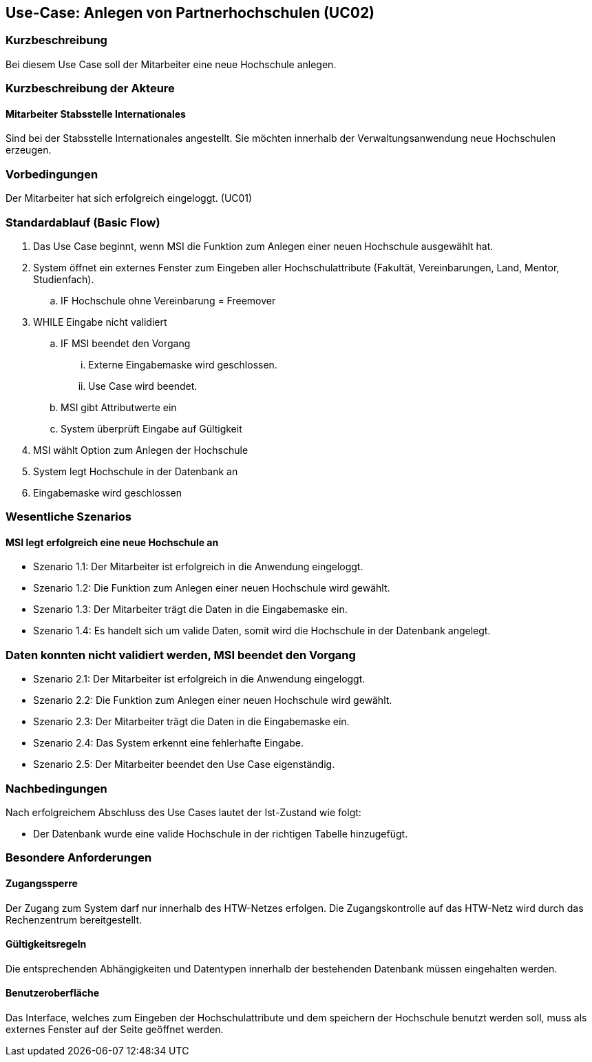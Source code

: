 //Nutzen Sie dieses Template als Grundlage für die Spezifikation *einzelner* Use-Cases. Diese lassen sich dann per Include in das Use-Case Model Dokument einbinden (siehe Beispiel dort).

== Use-Case: Anlegen von Partnerhochschulen (UC02)

=== Kurzbeschreibung
Bei diesem Use Case soll der Mitarbeiter eine neue Hochschule anlegen.

=== Kurzbeschreibung der Akteure
==== Mitarbeiter Stabsstelle Internationales
Sind bei der Stabsstelle Internationales angestellt. Sie möchten innerhalb der Verwaltungsanwendung neue Hochschulen erzeugen.

=== Vorbedingungen
Der Mitarbeiter hat sich erfolgreich eingeloggt. (UC01)

=== Standardablauf (Basic Flow)
//Der Standardablauf definiert die Schritte für den Erfolgsfall ("Happy Path")

. Das Use Case beginnt, wenn MSI die Funktion zum Anlegen einer neuen Hochschule ausgewählt hat. 
. System öffnet ein externes Fenster zum Eingeben aller Hochschulattribute (Fakultät, Vereinbarungen, Land, Mentor, Studienfach).
.. IF Hochschule ohne Vereinbarung = Freemover
. WHILE Eingabe nicht validiert
.. IF MSI beendet den Vorgang
... Externe Eingabemaske wird geschlossen.
... Use Case wird beendet.
.. MSI gibt Attributwerte ein
.. System überprüft Eingabe auf Gültigkeit
. MSI wählt Option zum Anlegen der Hochschule
. System legt Hochschule in der Datenbank an
. Eingabemaske wird geschlossen

=== Wesentliche Szenarios
//Szenarios sind konkrete Instanzen eines Use Case, d.h. mit einem konkreten Akteur und einem konkreten Durchlauf der o.g. Flows. Szenarios können als Vorstufe für die Entwicklung von Flows und/oder zu deren Validierung verwendet werden.

==== MSI legt erfolgreich eine neue Hochschule an
* Szenario 1.1: Der Mitarbeiter ist erfolgreich in die Anwendung eingeloggt.
* Szenario 1.2: Die Funktion zum Anlegen einer neuen Hochschule wird gewählt.
* Szenario 1.3: Der Mitarbeiter trägt die Daten in die Eingabemaske ein.
* Szenario 1.4: Es handelt sich um valide Daten, somit wird die Hochschule in der Datenbank angelegt.

=== Daten konnten nicht validiert werden, MSI beendet den Vorgang
* Szenario 2.1: Der Mitarbeiter ist erfolgreich in die Anwendung eingeloggt.
* Szenario 2.2: Die Funktion zum Anlegen einer neuen Hochschule wird gewählt.
* Szenario 2.3: Der Mitarbeiter trägt die Daten in die Eingabemaske ein.
* Szenario 2.4: Das System erkennt eine fehlerhafte Eingabe.
* Szenario 2.5: Der Mitarbeiter beendet den Use Case eigenständig.

=== Nachbedingungen
Nach erfolgreichem Abschluss des Use Cases lautet der Ist-Zustand wie folgt:

* Der Datenbank wurde eine valide Hochschule in der richtigen Tabelle hinzugefügt.

=== Besondere Anforderungen
//Besondere Anforderungen können sich auf nicht-funktionale Anforderungen wie z.B. einzuhaltende Standards, Qualitätsanforderungen oder Anforderungen an die Benutzeroberfläche beziehen.

==== Zugangssperre
Der Zugang zum System darf nur innerhalb des HTW-Netzes erfolgen. Die Zugangskontrolle auf das HTW-Netz wird durch das Rechenzentrum bereitgestellt.

==== Gültigkeitsregeln
Die entsprechenden Abhängigkeiten und Datentypen innerhalb der bestehenden Datenbank müssen eingehalten werden.

==== Benutzeroberfläche
Das Interface, welches zum Eingeben der Hochschulattribute und dem speichern der Hochschule benutzt werden soll, muss als externes Fenster auf der Seite geöffnet werden.